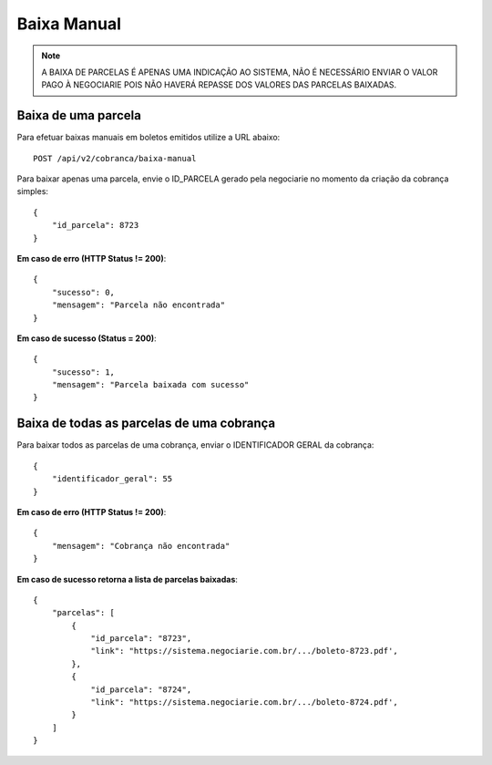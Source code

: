 Baixa Manual
============

.. note::
   A BAIXA DE PARCELAS É APENAS UMA INDICAÇÃO AO SISTEMA, NÃO É NECESSÁRIO ENVIAR O VALOR PAGO À NEGOCIARIE POIS NÃO HAVERÁ REPASSE DOS VALORES DAS PARCELAS BAIXADAS.


Baixa de uma parcela
------------

Para efetuar baixas manuais em boletos emitidos utilize a URL abaixo::

    POST /api/v2/cobranca/baixa-manual


Para baixar apenas uma parcela, envie o ID_PARCELA gerado pela negociarie no momento da criação da cobrança simples::

    {
        "id_parcela": 8723
    }

**Em caso de erro (HTTP Status != 200)**::

    {
        "sucesso": 0,
        "mensagem": "Parcela não encontrada"
    }


**Em caso de sucesso (Status = 200)**::

    {
        "sucesso": 1,
        "mensagem": "Parcela baixada com sucesso"
    }



Baixa de todas as parcelas de uma cobrança
------------

Para baixar todos as parcelas de uma cobrança, enviar o IDENTIFICADOR GERAL da cobrança::

    {
        "identificador_geral": 55
    }


**Em caso de erro (HTTP Status != 200)**::

    {
        "mensagem": "Cobrança não encontrada"
    }


**Em caso de sucesso retorna a lista de parcelas baixadas**::

    {
        "parcelas": [
            {
                "id_parcela": "8723",
                "link": "https://sistema.negociarie.com.br/.../boleto-8723.pdf',
            },
            {
                "id_parcela": "8724",
                "link": "https://sistema.negociarie.com.br/.../boleto-8724.pdf',
            }
        ]
    }
